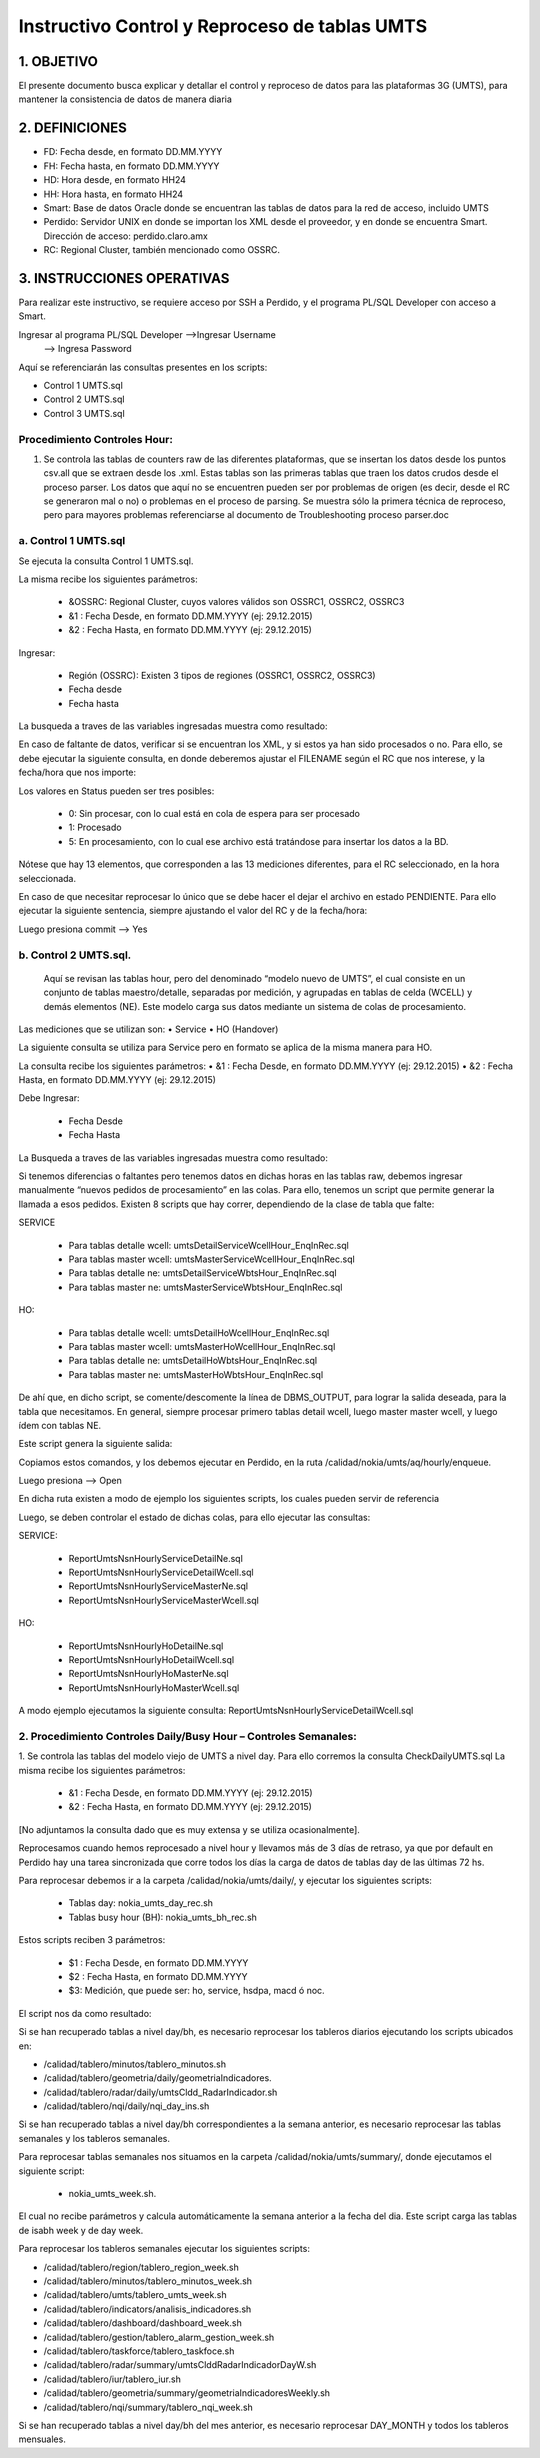 
Instructivo Control y Reproceso de tablas UMTS 
==============================================

1.	OBJETIVO
------------

El presente documento busca explicar y detallar el control y reproceso de datos para las plataformas 3G (UMTS), para mantener la consistencia de datos de manera diaria

2.	DEFINICIONES 
----------------

•	FD: Fecha desde, en formato DD.MM.YYYY
•	FH: Fecha hasta, en formato DD.MM.YYYY
•	HD: Hora desde, en formato HH24
•	HH: Hora hasta, en formato HH24
•	Smart: Base de datos Oracle donde se encuentran las tablas de datos para la red de acceso, incluido UMTS
•	Perdido: Servidor UNIX en donde se importan los XML desde el proveedor, y en donde se encuentra Smart. Dirección de acceso: perdido.claro.amx
•	RC: Regional Cluster, también mencionado como OSSRC. 

3.	INSTRUCCIONES OPERATIVAS
----------------------------

Para realizar este instructivo, se requiere acceso por SSH a Perdido, y el programa PL/SQL Developer con acceso a Smart.

.. image:: ../_static/images/instructivo-umts/pag2.png
  :align: center

Ingresar al programa PL/SQL Developer   -->Ingresar Username
										-->  Ingresa Password

.. image:: ../_static/images/instructivo-umts/pag3.png
  :align: center

.. image:: ../_static/images/instructivo-umts/pag3.2.png
  :align: center

Aquí se referenciarán las consultas presentes en los scripts: 

•	Control 1 UMTS.sql
•	Control 2 UMTS.sql
•	Control 3 UMTS.sql

Procedimiento Controles Hour:
.............................

1.	Se controla las  tablas de counters raw de las diferentes plataformas, que se insertan los datos desde los puntos csv.all que se extraen desde los .xml. Estas tablas son las primeras tablas que traen los datos crudos desde el proceso parser. Los datos que aquí no se encuentren pueden ser por problemas de origen (es decir, desde el RC se generaron mal o no) o problemas en el proceso de parsing. Se muestra sólo la primera técnica de reproceso, pero para mayores problemas referenciarse al documento de Troubleshooting proceso parser.doc

a.	Control 1 UMTS.sql 
......................

Se ejecuta la consulta Control 1 UMTS.sql.

.. image:: ../_static/images/instructivo-umts/pag4.png
  :align: center

.. image:: ../_static/images/instructivo-umts/pag5.png
  :align: center


.. image:: ../_static/images/instructivo-umts/pag5.2.png
  :align: center

.. image:: ../_static/images/instructivo-umts/pag6.png
  :align: center

.. image:: ../_static/images/instructivo-umts/pag6.2.png
  :align: center


La misma recibe los siguientes parámetros:

	•	&OSSRC: Regional Cluster, cuyos valores válidos son OSSRC1, OSSRC2, OSSRC3
	•	&1 : Fecha Desde, en formato DD.MM.YYYY (ej: 29.12.2015)
	•	&2 : Fecha Hasta, en formato DD.MM.YYYY (ej: 29.12.2015)

Ingresar:

	•	Región (OSSRC): Existen 3 tipos de regiones (OSSRC1, OSSRC2, OSSRC3)
	•	Fecha desde
	•	Fecha hasta

.. image:: ../_static/images/instructivo-umts/pag7.png
  :align: center

La busqueda a traves de las variables ingresadas muestra como resultado:

.. image:: ../_static/images/instructivo-umts/pag7.2.png
  :align: center

En caso de faltante de datos, verificar si se encuentran los XML, y si estos ya han sido procesados o no. Para ello, se debe ejecutar la siguiente consulta, en donde deberemos ajustar el FILENAME según el RC que nos interese, y la fecha/hora que nos importe:


.. image:: ../_static/images/instructivo-umts/pag8.png
  :align: center

.. image:: ../_static/images/instructivo-umts/pag8.2.png
  :align: center


Los valores en Status pueden ser tres posibles:

	•	0: Sin procesar, con lo cual está en cola de espera para ser procesado
	•	1: Procesado
	•	5: En procesamiento, con lo cual ese archivo está tratándose para insertar los datos a la BD.

Nótese que hay 13 elementos, que corresponden a las 13 mediciones diferentes, para el RC seleccionado, en la hora seleccionada.

En caso de que necesitar reprocesar lo único que se debe hacer el dejar el archivo en estado PENDIENTE. Para ello ejecutar la siguiente sentencia, siempre ajustando el valor del RC y de la fecha/hora:


.. image:: ../_static/images/instructivo-umts/pag9.png
  :align: center

Luego presiona commit --> Yes 


.. image:: ../_static/images/instructivo-umts/pag9.2.png
  :align: center

b.	Control 2 UMTS.sql.
.......................

 Aquí se revisan las tablas hour, pero del denominado “modelo nuevo de UMTS”, el cual consiste en un conjunto de tablas maestro/detalle, separadas por medición, y agrupadas en tablas de celda (WCELL) y demás elementos (NE). Este modelo carga sus datos mediante un sistema de colas de procesamiento. 
Las mediciones que se utilizan son:
•	Service
•	HO (Handover)

La siguiente consulta se utiliza para Service pero en formato se aplica de la misma manera para HO. 

La consulta recibe los siguientes parámetros:
•	&1 : Fecha Desde, en formato DD.MM.YYYY (ej: 29.12.2015)
•	&2 : Fecha Hasta, en formato DD.MM.YYYY (ej: 29.12.2015)

.. image:: ../_static/images/instructivo-umts/pag10.png
  :align: center

.. image:: ../_static/images/instructivo-umts/pag10.2.png
  :align: center

.. image:: ../_static/images/instructivo-umts/pag11.png
  :align: center

.. image:: ../_static/images/instructivo-umts/pag11.2.png
  :align: center

.. image:: ../_static/images/instructivo-umts/pag12.png
  :align: center

Debe Ingresar:

	•	Fecha Desde
	•	Fecha Hasta 

.. image:: ../_static/images/instructivo-umts/pag12.2.png
  :align: center

La Busqueda a traves de las variables ingresadas muestra como resultado:

.. image:: ../_static/images/instructivo-umts/pag13.png
  :align: center

Si tenemos diferencias o faltantes pero tenemos datos en dichas horas en las tablas raw, debemos ingresar manualmente “nuevos pedidos de procesamiento” en las colas. Para ello, tenemos un script que permite generar la llamada a esos pedidos. 
Existen 8 scripts que hay correr, dependiendo de la clase de tabla que falte:

SERVICE

	•	Para tablas detalle wcell: umtsDetailServiceWcellHour_EnqInRec.sql
	•	Para tablas master wcell: umtsMasterServiceWcellHour_EnqInRec.sql
	•	Para tablas detalle ne: umtsDetailServiceWbtsHour_EnqInRec.sql
	•	Para tablas master ne: umtsMasterServiceWbtsHour_EnqInRec.sql

HO: 

	•	Para tablas detalle wcell: umtsDetailHoWcellHour_EnqInRec.sql
	•	Para tablas master wcell: umtsMasterHoWcellHour_EnqInRec.sql
	•	Para tablas detalle ne: umtsDetailHoWbtsHour_EnqInRec.sql
	•	Para tablas master ne: umtsMasterHoWbtsHour_EnqInRec.sql

De ahí que, en dicho script, se comente/descomente la línea de DBMS_OUTPUT, para lograr la salida deseada, para la tabla que necesitamos.
En general, siempre procesar primero tablas detail wcell, luego master master wcell, y luego ídem con tablas NE.

.. image:: ../_static/images/instructivo-umts/pag14.png
  :align: center

Este script genera la siguiente salida:

.. image:: ../_static/images/instructivo-umts/pag14.2.png
  :align: center

Copiamos estos comandos, y los debemos ejecutar en Perdido, en la ruta /calidad/nokia/umts/aq/hourly/enqueue. 

.. image:: ../_static/images/instructivo-umts/pag15.png
  :align: center

Luego presiona --> Open

.. image:: ../_static/images/instructivo-umts/pag16.png
  :align: center

En dicha ruta existen a modo de ejemplo los siguientes scripts, los cuales pueden servir de referencia

.. image:: ../_static/images/instructivo-umts/pag16.2.png
  :align: center


Luego, se deben controlar el estado de dichas colas, para ello ejecutar las consultas:

SERVICE:

	•	ReportUmtsNsnHourlyServiceDetailNe.sql
	•	ReportUmtsNsnHourlyServiceDetailWcell.sql
	•	ReportUmtsNsnHourlyServiceMasterNe.sql
	•	ReportUmtsNsnHourlyServiceMasterWcell.sql

HO:

	•	ReportUmtsNsnHourlyHoDetailNe.sql
	•	ReportUmtsNsnHourlyHoDetailWcell.sql
	•	ReportUmtsNsnHourlyHoMasterNe.sql
	•	ReportUmtsNsnHourlyHoMasterWcell.sql

A modo ejemplo ejecutamos  la siguiente consulta: ReportUmtsNsnHourlyServiceDetailWcell.sql

.. image:: ../_static/images/instructivo-umts/pag17.png
  :align: center

.. image:: ../_static/images/instructivo-umts/pag18.png
  :align: center


2.	Procedimiento Controles Daily/Busy Hour – Controles Semanales:
..................................................................

1.	Se controla las tablas del modelo viejo de UMTS a nivel day. Para ello corremos la consulta CheckDailyUMTS.sql
La misma recibe los siguientes parámetros:

	•	&1 : Fecha Desde, en formato DD.MM.YYYY (ej: 29.12.2015)
	•	&2 : Fecha Hasta, en formato DD.MM.YYYY (ej: 29.12.2015) 

.. image:: ../_static/images/instructivo-umts/pag18.2.png
  :align: center


[No adjuntamos la consulta dado que es muy extensa y se utiliza ocasionalmente].


.. image:: ../_static/images/instructivo-umts/pag19.png
  :align: center

Reprocesamos cuando hemos reprocesado a nivel hour y llevamos más de 3 días de retraso, ya que por default en Perdido hay una tarea sincronizada que corre todos los días la carga de datos de tablas day de las últimas 72 hs. 

Para reprocesar debemos ir a la carpeta /calidad/nokia/umts/daily/, y ejecutar los siguientes scripts:
	
	•	Tablas day:  nokia_umts_day_rec.sh
	•	Tablas busy hour (BH): nokia_umts_bh_rec.sh


.. image:: ../_static/images/instructivo-umts/pag19.2.png
  :align: center

Estos scripts reciben 3 parámetros:

	•	$1 : Fecha Desde, en formato DD.MM.YYYY
	•	$2 : Fecha Hasta, en formato DD.MM.YYYY
	•	$3: Medición, que puede ser: ho, service, hsdpa, macd ó noc.

.. image:: ../_static/images/instructivo-umts/pag20.png
  :align: center

El script nos da como resultado: 

.. image:: ../_static/images/instructivo-umts/pag21.png
  :align: center


Si se han recuperado tablas a nivel day/bh, es necesario reprocesar los tableros diarios ejecutando los scripts ubicados en:
 
+ /calidad/tablero/minutos/tablero_minutos.sh
+ /calidad/tablero/geometria/daily/geometriaIndicadores. 
+ /calidad/tablero/radar/daily/umtsCldd_RadarIndicador.sh     
+ /calidad/tablero/nqi/daily/nqi_day_ins.sh  

Si se han recuperado tablas a nivel day/bh correspondientes a la semana anterior, es necesario reprocesar las tablas semanales y los tableros semanales.


Para reprocesar tablas semanales nos situamos en la carpeta /calidad/nokia/umts/summary/, donde ejecutamos el siguiente script: 

		+ nokia_umts_week.sh. 

El cual no recibe parámetros y calcula automáticamente la semana anterior a la fecha del dia.  Este script carga las tablas de isabh week y de day week.


Para reprocesar los tableros semanales ejecutar los siguientes scripts:
 
+ /calidad/tablero/region/tablero_region_week.sh                       
+ /calidad/tablero/minutos/tablero_minutos_week.sh                     
+ /calidad/tablero/umts/tablero_umts_week.sh                          
+ /calidad/tablero/indicators/analisis_indicadores.sh                  
+ /calidad/tablero/dashboard/dashboard_week.sh                         
+ /calidad/tablero/gestion/tablero_alarm_gestion_week.sh               
+ /calidad/tablero/taskforce/tablero_taskfoce.sh                      
+ /calidad/tablero/radar/summary/umtsClddRadarIndicadorDayW.sh        
+ /calidad/tablero/iur/tablero_iur.sh                                  
+ /calidad/tablero/geometria/summary/geometriaIndicadoresWeekly.sh     
+ /calidad/tablero/nqi/summary/tablero_nqi_week.sh 
 
Si se han recuperado tablas a nivel day/bh del mes anterior, es necesario reprocesar DAY_MONTH y todos los tableros mensuales.
 


